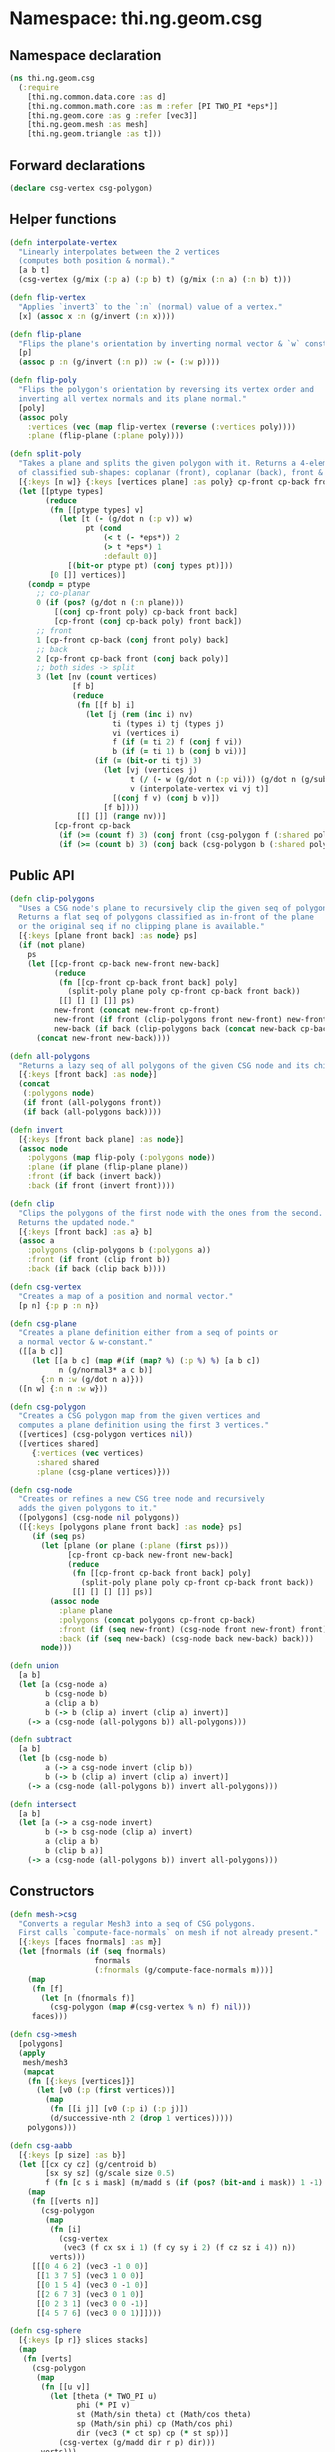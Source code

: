 * Namespace: thi.ng.geom.csg
** Namespace declaration
#+BEGIN_SRC clojure :tangle babel/src-cljx/thi/ng/geom/csg.cljx
  (ns thi.ng.geom.csg
    (:require
      [thi.ng.common.data.core :as d]
      [thi.ng.common.math.core :as m :refer [PI TWO_PI *eps*]]
      [thi.ng.geom.core :as g :refer [vec3]]
      [thi.ng.geom.mesh :as mesh]
      [thi.ng.geom.triangle :as t]))
#+END_SRC
** Forward declarations
#+BEGIN_SRC clojure :tangle babel/src-cljx/thi/ng/geom/csg.cljx
  (declare csg-vertex csg-polygon)
#+END_SRC
** Helper functions
#+BEGIN_SRC clojure :tangle babel/src-cljx/thi/ng/geom/csg.cljx
  (defn interpolate-vertex
    "Linearly interpolates between the 2 vertices
    (computes both position & normal)."
    [a b t]
    (csg-vertex (g/mix (:p a) (:p b) t) (g/mix (:n a) (:n b) t)))

  (defn flip-vertex
    "Applies `invert3` to the `:n` (normal) value of a vertex."
    [x] (assoc x :n (g/invert (:n x))))

  (defn flip-plane
    "Flips the plane's orientation by inverting normal vector & `w` constant."
    [p]
    (assoc p :n (g/invert (:n p)) :w (- (:w p))))

  (defn flip-poly
    "Flips the polygon's orientation by reversing its vertex order and
    inverting all vertex normals and its plane normal."
    [poly]
    (assoc poly
      :vertices (vec (map flip-vertex (reverse (:vertices poly))))
      :plane (flip-plane (:plane poly))))

  (defn split-poly
    "Takes a plane and splits the given polygon with it. Returns a 4-element vector
    of classified sub-shapes: coplanar (front), coplanar (back), front & back."
    [{:keys [n w]} {:keys [vertices plane] :as poly} cp-front cp-back front back]
    (let [[ptype types]
          (reduce
           (fn [[ptype types] v]
             (let [t (- (g/dot n (:p v)) w)
                   pt (cond
                       (< t (- *eps*)) 2
                       (> t *eps*) 1
                       :default 0)]
               [(bit-or ptype pt) (conj types pt)]))
           [0 []] vertices)]
      (condp = ptype
        ;; co-planar
        0 (if (pos? (g/dot n (:n plane)))
            [(conj cp-front poly) cp-back front back]
            [cp-front (conj cp-back poly) front back])
        ;; front
        1 [cp-front cp-back (conj front poly) back]
        ;; back
        2 [cp-front cp-back front (conj back poly)]
        ;; both sides -> split
        3 (let [nv (count vertices)
                [f b]
                (reduce
                 (fn [[f b] i]
                   (let [j (rem (inc i) nv)
                         ti (types i) tj (types j)
                         vi (vertices i)
                         f (if (= ti 2) f (conj f vi))
                         b (if (= ti 1) b (conj b vi))]
                     (if (= (bit-or ti tj) 3)
                       (let [vj (vertices j)
                             t (/ (- w (g/dot n (:p vi))) (g/dot n (g/sub (:p vj) (:p vi))))
                             v (interpolate-vertex vi vj t)]
                         [(conj f v) (conj b v)])
                       [f b])))
                 [[] []] (range nv))]
            [cp-front cp-back
             (if (>= (count f) 3) (conj front (csg-polygon f (:shared poly))) f)
             (if (>= (count b) 3) (conj back (csg-polygon b (:shared poly))) b)]))))
#+END_SRC
** Public API
#+BEGIN_SRC clojure :tangle babel/src-cljx/thi/ng/geom/csg.cljx
  (defn clip-polygons
    "Uses a CSG node's plane to recursively clip the given seq of polygons.
    Returns a flat seq of polygons classified as in-front of the plane
    or the original seq if no clipping plane is available."
    [{:keys [plane front back] :as node} ps]
    (if (not plane)
      ps
      (let [[cp-front cp-back new-front new-back]
            (reduce
             (fn [[cp-front cp-back front back] poly]
               (split-poly plane poly cp-front cp-back front back))
             [[] [] [] []] ps)
            new-front (concat new-front cp-front)
            new-front (if front (clip-polygons front new-front) new-front)
            new-back (if back (clip-polygons back (concat new-back cp-back)) [])]
        (concat new-front new-back))))

  (defn all-polygons
    "Returns a lazy seq of all polygons of the given CSG node and its children."
    [{:keys [front back] :as node}]
    (concat
     (:polygons node)
     (if front (all-polygons front))
     (if back (all-polygons back))))

  (defn invert
    [{:keys [front back plane] :as node}]
    (assoc node
      :polygons (map flip-poly (:polygons node))
      :plane (if plane (flip-plane plane))
      :front (if back (invert back))
      :back (if front (invert front))))

  (defn clip
    "Clips the polygons of the first node with the ones from the second.
    Returns the updated node."
    [{:keys [front back] :as a} b]
    (assoc a
      :polygons (clip-polygons b (:polygons a))
      :front (if front (clip front b))
      :back (if back (clip back b))))

  (defn csg-vertex
    "Creates a map of a position and normal vector."
    [p n] {:p p :n n})

  (defn csg-plane
    "Creates a plane definition either from a seq of points or
    a normal vector & w-constant."
    ([[a b c]]
       (let [[a b c] (map #(if (map? %) (:p %) %) [a b c])
             n (g/normal3* a c b)]
         {:n n :w (g/dot n a)}))
    ([n w] {:n n :w w}))

  (defn csg-polygon
    "Creates a CSG polygon map from the given vertices and
    computes a plane definition using the first 3 vertices."
    ([vertices] (csg-polygon vertices nil))
    ([vertices shared]
       {:vertices (vec vertices)
        :shared shared
        :plane (csg-plane vertices)}))

  (defn csg-node
    "Creates or refines a new CSG tree node and recursively
    adds the given polygons to it."
    ([polygons] (csg-node nil polygons))
    ([{:keys [polygons plane front back] :as node} ps]
       (if (seq ps)
         (let [plane (or plane (:plane (first ps)))
               [cp-front cp-back new-front new-back]
               (reduce
                (fn [[cp-front cp-back front back] poly]
                  (split-poly plane poly cp-front cp-back front back))
                [[] [] [] []] ps)]
           (assoc node
             :plane plane
             :polygons (concat polygons cp-front cp-back)
             :front (if (seq new-front) (csg-node front new-front) front)
             :back (if (seq new-back) (csg-node back new-back) back)))
         node)))

  (defn union
    [a b]
    (let [a (csg-node a)
          b (csg-node b)
          a (clip a b)
          b (-> b (clip a) invert (clip a) invert)]
      (-> a (csg-node (all-polygons b)) all-polygons)))

  (defn subtract
    [a b]
    (let [b (csg-node b)
          a (-> a csg-node invert (clip b))
          b (-> b (clip a) invert (clip a) invert)]
      (-> a (csg-node (all-polygons b)) invert all-polygons)))

  (defn intersect
    [a b]
    (let [a (-> a csg-node invert)
          b (-> b csg-node (clip a) invert)
          a (clip a b)
          b (clip b a)]
      (-> a (csg-node (all-polygons b)) invert all-polygons)))
#+END_SRC
** Constructors
#+BEGIN_SRC clojure :tangle babel/src-cljx/thi/ng/geom/csg.cljx
  (defn mesh->csg
    "Converts a regular Mesh3 into a seq of CSG polygons.
    First calls `compute-face-normals` on mesh if not already present."
    [{:keys [faces fnormals] :as m}]
    (let [fnormals (if (seq fnormals)
                     fnormals
                     (:fnormals (g/compute-face-normals m)))]
      (map
       (fn [f]
         (let [n (fnormals f)]
           (csg-polygon (map #(csg-vertex % n) f) nil)))
       faces)))

  (defn csg->mesh
    [polygons]
    (apply
     mesh/mesh3
     (mapcat
      (fn [{:keys [vertices]}]
        (let [v0 (:p (first vertices))]
          (map
           (fn [[i j]] [v0 (:p i) (:p j)])
           (d/successive-nth 2 (drop 1 vertices)))))
      polygons)))

  (defn csg-aabb
    [{:keys [p size] :as b}]
    (let [[cx cy cz] (g/centroid b)
          [sx sy sz] (g/scale size 0.5)
          f (fn [c s i mask] (m/madd s (if (pos? (bit-and i mask)) 1 -1) c))]
      (map
       (fn [[verts n]]
         (csg-polygon
          (map
           (fn [i]
             (csg-vertex
              (vec3 (f cx sx i 1) (f cy sy i 2) (f cz sz i 4)) n))
           verts)))
       [[[0 4 6 2] (vec3 -1 0 0)]
        [[1 3 7 5] (vec3 1 0 0)]
        [[0 1 5 4] (vec3 0 -1 0)]
        [[2 6 7 3] (vec3 0 1 0)]
        [[0 2 3 1] (vec3 0 0 -1)]
        [[4 5 7 6] (vec3 0 0 1)]])))

  (defn csg-sphere
    [{:keys [p r]} slices stacks]
    (map
     (fn [verts]
       (csg-polygon
        (map
         (fn [[u v]]
           (let [theta (* TWO_PI u)
                 phi (* PI v)
                 st (Math/sin theta) ct (Math/cos theta)
                 sp (Math/sin phi) cp (Math/cos phi)
                 dir (vec3 (* ct sp) cp (* st sp))]
             (csg-vertex (g/madd dir r p) dir)))
         verts)))
     (for [i (range slices) j (range stacks)
           :let [u (/ i slices) v (/ j stacks)
                 u1 (/ (inc i) slices) v1 (/ (inc j) stacks)
                 verts [[u v]]
                 verts (if (pos? j) (conj verts [u1 v]) verts)
                 verts (if (< j (dec stacks)) (conj verts [u1 v1]) verts)]]
       (conj verts [u v1]))))

  (defn csg-cone
    ([s e radius res] (csg-cone s e radius radius res))
    ([s e r-south r-north res]
       (let [dir (g/sub e s)
             az (g/normalize dir)
             ax (-> (if (> (m/abs (az 1)) 0.5)
                      (vec3 1 0 0)
                      (vec3 0 1 0))
                    (g/cross az)
                    g/normalize)
             ay (-> ax (g/cross az) g/normalize)
             vs (csg-vertex s (g/invert az))
             ve (csg-vertex e az)
             f (fn [stack i blend r]
                 (let [theta (* m/TWO_PI i)
                       out (g/madd ax (Math/cos theta) (g/scale ay (Math/sin theta)))
                       norm (g/madd out (- 1.0 (m/abs blend)) (g/scale az blend))
                       pos (g/add s (g/scale dir stack) (g/scale out r))]
                   (csg-vertex pos norm)))
             res (double res)]
         (mapcat
          (fn [i]
            (let [t0 (/ i res) t1 (/ (inc i) res)]
              [(csg-polygon [vs (f 0 t0 -1 r-south) (f 0 t1 -1 r-south)])
               (csg-polygon [(f 0 t1 0 r-south) (f 0 t0 0 r-south) (f 1 t0 0 r-north) (f 1 t1 0 r-north)])
               (csg-polygon [ve (f 1 t1 1 r-north) (f 1 t0 1 r-north)])]))
          (range res)))))
#+END_SRC
